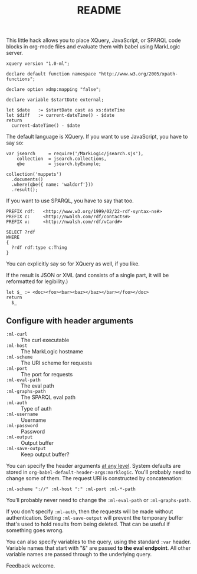 #+TITLE: README

This little hack allows you to place XQuery, JavaScript, or SPARQL
code blocks in org-mode files and evaluate them with babel using
MarkLogic server.

#+begin_src ml-xquery :var startDate="2017-04-19T12:34:57"
  xquery version "1.0-ml";

  declare default function namespace "http://www.w3.org/2005/xpath-functions";

  declare option xdmp:mapping "false";

  declare variable $startDate external;

  let $date   := $startDate cast as xs:dateTime
  let $diff   := current-dateTime() - $date
  return
    current-dateTime() - $date
#+end_src

#+RESULTS:
: -P347DT22H38.695693S

The default language is XQuery. If you want to use JavaScript, you
have to say so:

#+begin_src ml-javascript
  var jsearch     = require('/MarkLogic/jsearch.sjs'),
      collection  = jsearch.collections,
      qbe         = jsearch.byExample;

  collection('muppets')
    .documents()
    .where(qbe({ name: 'waldorf'}))
    .result();
#+end_src

#+RESULTS:
: {
:     "results": null,
:     "estimate": 0
: }

If you want to use SPARQL, you have to say that too.

#+begin_src ml-sparql :var &database="nwn"
  PREFIX rdf:   <http://www.w3.org/1999/02/22-rdf-syntax-ns#>
  PREFIX c:     <http://nwalsh.com/rdf/contacts#>
  PREFIX v:     <http://nwalsh.com/rdf/vCard#>

  SELECT ?rdf
  WHERE
  {
    ?rdf rdf:type c:Thing
  }
#+end_src

#+RESULTS:
#+begin_example
{
    "head": {
        "vars": [
            "rdf"
        ]
    },
    "results": {
        "bindings": [
            {
                "rdf": {
                    "type": "uri",
                    "value": "http:\/\/norman.walsh.name\/knows\/what\/DOM"
                }
            }
        ]
    }
}
#+end_example

You can explicitly say so for XQuery as well, if you like.

If the result is JSON or XML (and consists of a single part, it will
be reformatted for legibility.)

#+begin_src marklogic
let $_ := <doc><foo><bar><baz></baz></bar></foo></doc>
return
  $_
#+end_src

#+RESULTS:
: <doc>
:   <foo>
:     <bar>
:       <baz/>
:     </bar>
:   </foo>
: </doc>

** Configure with header arguments

 - ~:ml-curl~         :: The curl executable
 - ~:ml-host~         :: The MarkLogic hostname
 - ~:ml-scheme~       :: The URI scheme for requests
 - ~:ml-port~         :: The port for requests
 - ~:ml-eval-path~    :: The eval path
 - ~:ml-graphs-path~  :: The SPARQL eval path
 - ~:ml-auth~         :: Type of auth
 - ~:ml-username~     :: Username
 - ~:ml-password~     :: Password
 - ~:ml-output~       :: Output buffer
 - ~:ml-save-output~  :: Keep output buffer?

You can specify the header arguments [[http://orgmode.org/manual/Header-arguments.html#Header-arguments][at any level]]. System defaults are
stored in ~org-babel-default-header-args:marklogic~.
You'll probably need to change some of them. The request URI is
constructed by concatenation:

#+begin_src
  :ml-scheme "://" :ml-host ":" :ml-port :ml-*-path
#+end_src

You’ll probably never need to change the ~:ml-eval-path~ or
~:ml-graphs-path~.

 If you don't specify ~:ml-auth~, then the requests will be made
 without authentication. Setting ~:ml-save-output~ will prevent the
 temporary buffer that's used to hold results from being deleted. That
 can be useful if something goes wrong.

You can also specify variables to the query, using the standard ~:var~
header. Variable names that start with "&" are passed *to the eval
endpoint*. All other variable names are passed through to the
underlying query.

Feedback welcome.

